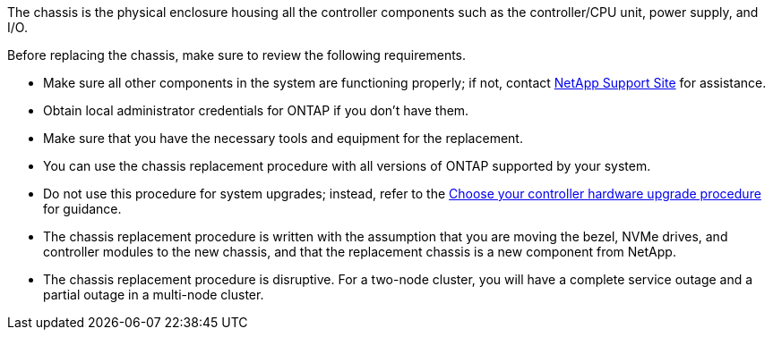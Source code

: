 The chassis is the physical enclosure housing all the controller components such as the controller/CPU unit, power supply, and I/O.

Before replacing the chassis, make sure to review the following requirements.

* Make sure all other components in the system are functioning properly; if not, contact http://mysupport.netapp.com/[NetApp Support Site^] for assistance.

* Obtain local administrator credentials for ONTAP if you don't have them.

* Make sure that you have the necessary tools and equipment for the replacement.

* You can use the chassis replacement procedure with all versions of ONTAP supported by your system.

* Do not use this procedure for system upgrades; instead, refer to the https://docs.netapp.com/us-en/ontap-systems-upgrade/choose_controller_upgrade_procedure.html[Choose your controller hardware upgrade procedure] for guidance.

* The chassis replacement procedure is written with the assumption that you are moving the bezel, NVMe drives, and controller modules to the new chassis, and that the replacement chassis is a new component from NetApp.

* The chassis replacement procedure is disruptive. For a two-node cluster, you will have a complete service outage and a partial outage in a multi-node cluster.
